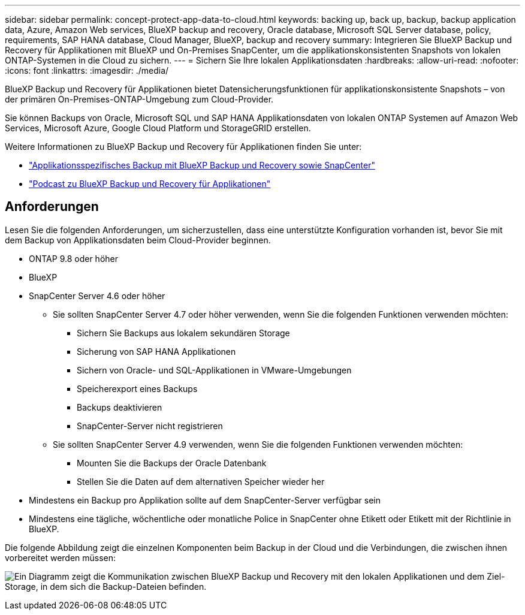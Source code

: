---
sidebar: sidebar 
permalink: concept-protect-app-data-to-cloud.html 
keywords: backing up, back up, backup, backup application data, Azure, Amazon Web services, BlueXP backup and recovery, Oracle database, Microsoft SQL Server database, policy, requirements, SAP HANA database, Cloud Manager, BlueXP, backup and recovery 
summary: Integrieren Sie BlueXP Backup und Recovery für Applikationen mit BlueXP und On-Premises SnapCenter, um die applikationskonsistenten Snapshots von lokalen ONTAP-Systemen in die Cloud zu sichern. 
---
= Sichern Sie Ihre lokalen Applikationsdaten
:hardbreaks:
:allow-uri-read: 
:nofooter: 
:icons: font
:linkattrs: 
:imagesdir: ./media/


[role="lead"]
BlueXP Backup und Recovery für Applikationen bietet Datensicherungsfunktionen für applikationskonsistente Snapshots – von der primären On-Premises-ONTAP-Umgebung zum Cloud-Provider.

Sie können Backups von Oracle, Microsoft SQL und SAP HANA Applikationsdaten von lokalen ONTAP Systemen auf Amazon Web Services, Microsoft Azure, Google Cloud Platform und StorageGRID erstellen.

Weitere Informationen zu BlueXP Backup und Recovery für Applikationen finden Sie unter:

* https://cloud.netapp.com/blog/cbs-cloud-backup-and-snapcenter-integration["Applikationsspezifisches Backup mit BlueXP Backup und Recovery sowie SnapCenter"^]
* https://soundcloud.com/techontap_podcast/episode-322-cloud-backup-for-applications["Podcast zu BlueXP Backup und Recovery für Applikationen"^]




== Anforderungen

Lesen Sie die folgenden Anforderungen, um sicherzustellen, dass eine unterstützte Konfiguration vorhanden ist, bevor Sie mit dem Backup von Applikationsdaten beim Cloud-Provider beginnen.

* ONTAP 9.8 oder höher
* BlueXP
* SnapCenter Server 4.6 oder höher
+
** Sie sollten SnapCenter Server 4.7 oder höher verwenden, wenn Sie die folgenden Funktionen verwenden möchten:
+
*** Sichern Sie Backups aus lokalem sekundären Storage
*** Sicherung von SAP HANA Applikationen
*** Sichern von Oracle- und SQL-Applikationen in VMware-Umgebungen
*** Speicherexport eines Backups
*** Backups deaktivieren
*** SnapCenter-Server nicht registrieren


** Sie sollten SnapCenter Server 4.9 verwenden, wenn Sie die folgenden Funktionen verwenden möchten:
+
*** Mounten Sie die Backups der Oracle Datenbank
*** Stellen Sie die Daten auf dem alternativen Speicher wieder her




* Mindestens ein Backup pro Applikation sollte auf dem SnapCenter-Server verfügbar sein
* Mindestens eine tägliche, wöchentliche oder monatliche Police in SnapCenter ohne Etikett oder Etikett mit der Richtlinie in BlueXP.


Die folgende Abbildung zeigt die einzelnen Komponenten beim Backup in der Cloud und die Verbindungen, die zwischen ihnen vorbereitet werden müssen:

image:diagram_cloud_backup_app.png["Ein Diagramm zeigt die Kommunikation zwischen BlueXP Backup und Recovery mit den lokalen Applikationen und dem Ziel-Storage, in dem sich die Backup-Dateien befinden."]
